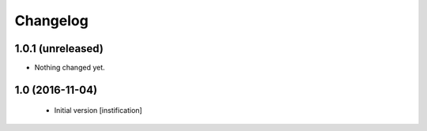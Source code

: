 Changelog
=========

1.0.1 (unreleased)
------------------

- Nothing changed yet.


1.0 (2016-11-04)
----------------
 - Initial version [instification]
